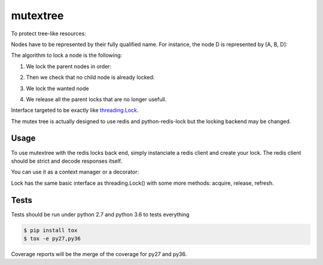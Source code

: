 mutextree
=======
|black|

To protect tree-like resources:

.. image:: https://raw.githubusercontent.com/SewanDevs/mutextree/master-github/images/mutextree-voc.png

Nodes have to be represented by their fully qualified name.
For instance, the node D is represented by [A, B, D]:

.. image :: https://raw.githubusercontent.com/SewanDevs/mutextree/master-github/images/mutextree-qualified-name.png

The algorithm to lock a node is the following:

1. We lock the parent nodes in order:

.. image :: https://raw.githubusercontent.com/SewanDevs/mutextree/master-github/images/mutextree-step1.png

.. image :: https://raw.githubusercontent.com/SewanDevs/mutextree/master-github/images/mutextree-step2.png

2. Then we check that no child node is already locked:

.. image :: https://raw.githubusercontent.com/SewanDevs/mutextree/master-github/images/mutextree-step3.png

3. We lock the wanted node

.. image :: https://raw.githubusercontent.com/SewanDevs/mutextree/master-github/images/mutextree-step4.png

4. We release all the parent locks that are no longer usefull.

.. image :: https://raw.githubusercontent.com/SewanDevs/mutextree/master-github/images/mutextree-step5.png


Interface targeted to be exactly like threading.Lock_.

.. _threading.Lock : <http://docs.python.org/2/library/threading.html#threading.Lock>`

The mutex tree is actually designed to use redis and python-redis-lock but the locking backend may be changed.


Usage
------------

To use mutextree with the redis locks back end, simply instanciate a redis client and create your lock.
The redis client should be strict and decode responses itself.

.. code-block:: python
    import redis
    from mutextree import RedisLockBackend, TreeLock

    redis_client = redis.StrictRedis(decode_responses=True)
    redis_lock_backend = RedisLockBackend(redis_client)
    lock = TreeLock(redis_lock_backend, ["nodeA"], expire=10, timeout=10, id=1)
    try:
        lock.acquire()
        # do things
    finally:
        lock.release()


You can use it as a context manager or a decorator:

.. code-block:: python
    import redis
    from mutextree import RedisLockBackend, TreeLock, tree_lock

    redis_client = redis.StrictRedis(decode_responses=True)
    redis_lock_backend = RedisLockBackend(redis_client)

    with TreeLock(redis_lock_backend, ["nodeA"], expire=10):
        # do things
        pass
        # release will be automatically called

    # Or with a decorator
    @tree_lock(redis_lock_backend, ["nodeA"], expire=10)
    def protected_function():
        # do things
        pass
        # release will be automatically called


Lock has the same basic interface as threading.Lock() with some more methods: acquire, release, refresh.


Tests
------

Tests should be run under python 2.7 and python 3.6 to tests everything

.. code-block:: console

    $ pip install tox
    $ tox -e py27,py36

Coverage reports will be the merge of the coverage for py27 and py36.

.. |black| image:: https://img.shields.io/badge/code%20style-black-000000.svg
   :target: https://github.com/ambv/black
